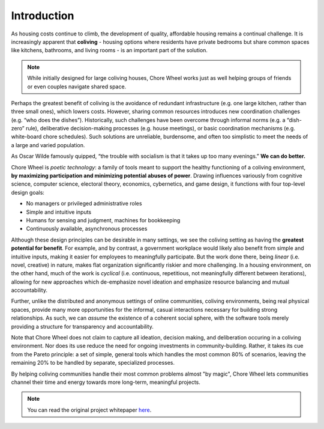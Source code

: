 ..  _introduction:

Introduction
============

As housing costs continue to climb, the development of quality, affordable housing remains a continual challenge.
It is increasingly apparent that **coliving** - housing options where residents have private bedrooms but share common spaces like kitchens, bathrooms, and living rooms - is an important part of the solution.

.. note::

  While initially designed for large coliving houses, Chore Wheel works just as well helping groups of friends or even couples navigate shared space.

Perhaps the greatest benefit of coliving is the avoidance of redundant infrastructure (e.g. one large kitchen, rather than three small ones), which lowers costs.
However, sharing common resources introduces new coordination challenges (e.g. “who does the dishes”).
Historically, such challenges have been overcome through informal norms (e.g. a “dish-zero” rule), deliberative decision-making processes (e.g. house meetings), or basic coordination mechanisms (e.g. white-board chore schedules).
Such solutions are unreliable, burdensome, and often too simplistic to meet the needs of a large and varied population.

As Oscar Wilde famously quipped, “the trouble with socialism is that it takes up too many evenings.” **We can do better.**

Chore Wheel is *poetic technology*: a family of tools meant to support the healthy functioning of a coliving environment, **by maximizing participation and minimizing potential abuses of power**.
Drawing influences variously from cognitive science, computer science, electoral theory, economics, cybernetics, and game design, it functions with four top-level design goals:

- No managers or privileged administrative roles
- Simple and intuitive inputs
- Humans for sensing and judgment, machines for bookkeeping
- Continuously available, asynchronous processes

Although these design principles can be desirable in many settings, we see the coliving setting as having the **greatest potential for benefit**.
For example, and by contrast, a government workplace would likely also benefit from simple and intuitive inputs, making it easier for employees to meaningfully participate.
But the work done there, being *linear* (i.e. novel, creative) in nature, makes flat organization significantly riskier and more challenging.
In a housing environment, on the other hand, much of the work is *cyclical* (i.e. continuous, repetitious, not meaningfully different between iterations), allowing for new approaches which de-emphasize novel ideation and emphasize resource balancing and mutual accountability.

Further, unlike the distributed and anonymous settings of online communities, coliving environments, being real physical spaces, provide many more opportunities for the informal, casual interactions necessary for building strong relationships.
As such, we can *assume* the existence of a coherent social sphere, with the software tools merely providing a structure for transparency and accountability.

Note that Chore Wheel does not claim to capture all ideation, decision making, and deliberation occuring in a coliving environment.
Nor does its use reduce the need for ongoing investments in community-building.
Rather, it takes its cue from the Pareto principle: a set of simple, general tools which handles the most common 80% of scenarios, leaving the remaining 20% to be handled by separate, specialized processes.


By helping coliving communities handle their most common problems almost "by magic", Chore Wheel lets communities channel their time and energy towards more long-term, meaningful projects.

.. note::

  You can read the original project whitepaper `here <https://bit.ly/mirror-whitepaper>`_.
